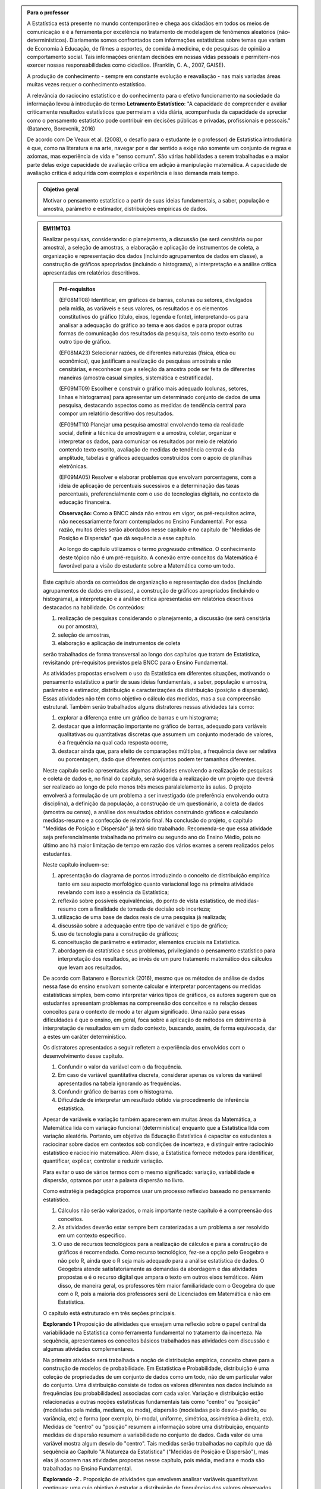 .. admonition:: Para o professor

   A Estatística está presente no mundo contemporâneo e chega aos cidadãos em todos os meios de comunicação e é a ferramenta por excelência no tratamento de modelagem de fenômenos aleatórios (não-determinísticos). Diariamente somos confrontados com informações estatísticas sobre temas que variam de Economia à Educação, de filmes a esportes, de comida à medicina, e de pesquisas de opinião a comportamento social. Tais informações orientam decisões em nossas vidas pessoais e permitem-nos exercer nossas responsabilidades como cidadãos. (Franklin, C. A., 2007, GAISE).   
      
   A produção de conhecimento - sempre em constante evolução e reavaliação - nas mais variadas áreas muitas vezes requer o conhecimento estatístico. 

   A relevância do raciocíno estatístico e do conhecimento para o efetivo funcionamento na sociedade da informação levou à introdução do termo **Letramento Estatístico**: "A capacidade de compreender e avaliar criticamente resultados estatísticos que permeiam a vida diária,  acompanhada da capacidade de apreciar como o pensamento estatístico pode contribuir em decisões públicas e privadas, profissionais e pessoais." (Batanero, Borovcnik, 2016)

   De acordo com De Veaux et al. (2008), o desafio para o estudante (e o professor) de Estatística introdutória é que, como na literatura e na arte, navegar por e dar sentido a exige não somente um conjunto de regras e axiomas, mas experiência de vida e "senso comum". São várias habilidades a serem trabalhadas e a maior parte delas exige capacidade de avaliação crítica em adição à manipulação matemática. A capacidade de avaliação crítica é adquirida com exemplos e experiência e isso demanda mais tempo.

   .. figure:: _resources/menina-globo.png
      :width: 300 pt
      :align: center

   .. admonition:: Objetivo geral

      Motivar o pensamento estatístico a partir de suas ideias fundamentais, a saber, população e amostra, parâmetro e estimador, distribuições empíricas de dados.

   .. admonition:: EM11MT03
   
      Realizar pesquisas, considerando: o planejamento, a discussão (se será censitária ou por amostra), a seleção de amostras, a elaboração e aplicação de instrumentos de coleta, a organização e representação dos dados (incluindo agrupamentos de dados em classe), a construção de gráficos apropriados (incluindo o histograma), a interpretação e a análise crítica apresentadas em relatórios descritivos.

      .. admonition:: Pré-requisitos

         (EF08MT08)
         Identificar, em gráficos de barras, colunas ou setores, divulgados pela mídia, as variáveis e seus valores, os resultados e os elementos constitutivos do gráfico (título, eixos, legenda e fonte), interpretando-os para analisar a adequação do gráfico ao tema e aos dados e para propor outras formas de comunicação dos resultados da pesquisa, tais como texto escrito ou outro tipo de gráfico.
      
         (EF08MA23) 
         Selecionar razões, de diferentes naturezas (física, ética ou econômica), que justificam a realização de pesquisas amostrais e não censitárias, e reconhecer que a seleção da amostra pode ser feita de diferentes maneiras (amostra casual simples, sistemática e estratificada).
   
         (EF09MT09)
         Escolher e construir o gráfico mais adequado (colunas, setores, linhas e histogramas) para apresentar um determinado conjunto de dados de uma pesquisa, destacando aspectos como as medidas de tendência central para compor um relatório descritivo dos resultados.
   
         (EF09MT10)
         Planejar uma pesquisa amostral envolvendo tema da realidade social, definir a técnica de amostragem e a amostra, coletar, organizar e interpretar os dados, para comunicar os resultados por meio de relatório contendo texto escrito, avaliação de medidas de tendência central e da amplitude, tabelas e gráficos adequados construídos com o apoio de planilhas eletrônicas.
      
         (EF09MA05)
         Resolver e elaborar problemas que envolvam porcentagens, com a ideia de aplicação de percentuais sucessivos e a determinação das taxas percentuais, preferencialmente com o uso de tecnologias digitais, no contexto da educação financeira.
      
         **Observação:** Como a BNCC ainda não entrou em vigor, os pré-requisitos acima, não necessariamente foram contemplados no Ensino Fundamental. Por essa razão, muitos deles serão abordados nesse capítulo e no capítulo de "Medidas de Posição e Dispersão" que dá sequência a esse capítulo. 

         Ao longo do capítulo utilizamos o termo *progressão aritmética*. O conhecimento deste tópico não é um pré-requisito. A conexão entre conceitos da Matemática é favorável para a visão do estudante sobre a Matemática como um todo. 

      Este capítulo aborda os conteúdos de organização e representação dos dados (incluindo agrupamentos de dados em classes), a construção de gráficos apropriados (incluindo o histograma), a interpretação e a análise crítica apresentadas em relatórios descritivos destacados na habilidade. Os conteúdos: 

      #. realização de pesquisas considerando o planejamento, a discussão (se será censitária ou por amostra), 
      #. seleção de amostras, 
      #. elaboração e aplicação de instrumentos de coleta 

      serão trabalhados de forma transversal ao  longo dos capítulos que tratam de Estatística, revisitando pré-requisitos previstos pela BNCC para o Ensino Fundamental. 

      As atividades propostas envolvem o uso da Estatística em diferentes situações, motivando o pensamento estatístico a partir de suas ideias fundamentais, a saber, população e amostra, parâmetro e estimador, distribuição e caracterizações da distribuição (posição e dispersão). Essas atividades não têm como objetivo o cálculo das medidas, mas a sua compreensão estrutural. Também serão trabalhados alguns distratores nessas atividades tais como:

      #. explorar a diferença entre um gráfico de barras e um histograma;
      #. destacar que a informação importante no gráfico de barras, adequado para variáveis qualitativas ou quantitativas discretas que assumem um conjunto moderado de valores, é a frequência na qual cada resposta ocorre, 
      #. destacar ainda que, para efeito de comparações múltiplas, a frequência deve ser relativa ou porcentagem, dado que diferentes conjuntos podem ter tamanhos diferentes.

      Neste capítulo serão apresentadas algumas atividades envolvendo a realização de pesquisas e coleta de dados e, no final do capítulo, será sugerida a realização de um projeto que deverá ser realizado ao longo de pelo menos três meses paralalelamente às aulas. O projeto envolverá a formulação de um problema a ser investigado (de preferência envolvendo outra disciplina), a definição da população, a construção de um questionário, a coleta de dados (amostra ou censo), a análise dos resultados obtidos construindo gráficos e calculando medidas-resumo e a confecção de relatório final. Na conclusão do projeto, o capítulo "Medidas de Posição e Dispersão" já terá sido trabalhado. Recomenda-se que essa atividade seja preferencialmente trabalhada no primeiro ou segundo ano do Ensino Médio, pois no último ano há maior limitação de tempo em razão dos vários exames a serem realizados pelos estudantes.  

      Neste capítulo incluem-se:

      #. apresentação do diagrama de pontos introduzindo o conceito de distribuição empírica tanto em seu aspecto morfológico quanto variacional logo na primeira atividade revelando com isso a essência da Estatística;
      #. reflexão sobre possíveis equivalências, do ponto de vista estatístico, de medidas-resumo com a finalidade de tomada de decisão sob incerteza;
      #. utilização de uma base de dados reais de uma pesquisa já realizada;
      #. discussão sobre a adequação entre tipo de variável e tipo de gráfico;
      #. uso de tecnologia para a construção de gráficos;
      #. conceituação de parâmetro e estimador, elementos cruciais na Estatística.
      #. abordagem da estatística e seus problemas, privilegiando o pensamento estatístico para interpretação dos resultados, ao invés de um puro tratamento matemático dos cálculos que levam aos resultados.

      De acordo com Batanero e Borovnick (2016), mesmo que os métodos de análise de dados nessa fase do ensino envolvam somente calcular e interpretar porcentagens  ou medidas estatísticas simples, bem como interpretar vários tipos de gráficos, os autores sugerem que os estudantes apresentam problemas na compreensão dos conceitos e na relação desses conceitos para o contexto de modo a ter algum significado. Uma razão para essas dificuldades é que o ensino, em geral, foca sobre a aplicação de métodos em detrimento à interpretação de resultados em um dado contexto, buscando, assim, de forma equivocada, dar a estes um caráter determinístico. 

      Os distratores apresentados a seguir refletem a experiência dos envolvidos com o desenvolvimento desse capítulo. 

      #. Confundir o valor da variável com o da frequência.  
      #. Em caso de variável quantitativa discreta, considerar apenas os valores da variável apresentados na tabela ignorando as frequências. 
      #. Confundir gráfico de barras com o histograma.
      #. Dificuldade de interpretar um resultado obtido via procedimento de inferência estatística. 


      Apesar de variáveis e variação também aparecerem em muitas áreas da Matemática, a Matemática lida com variação funcional (determinística) enquanto que a Estatística lida com variação aleatória. Portanto, um objetivo da Educação Estatística é capacitar os estudantes a raciocinar sobre dados em contextos sob condições de incerteza, e distinguir entre raciocínio estatístico e raciocínio matemático. Além disso, a Estatística fornece métodos para identificar, quantificar, explicar, controlar e reduzir variação.

      Para evitar o uso de vários termos com o mesmo significado: variação, variabilidade e dispersão, optamos por usar a palavra dispersão no livro. 

      Como estratégia pedagógica propomos usar um processo reflexivo baseado no pensamento estatístico. 

      #. Cálculos não serão valorizados, o mais importante neste capítulo é a compreensão dos conceitos. 
      #. As atividades deverão estar sempre bem caraterizadas a um problema a ser resolvido em um contexto específico. 
      #. O uso de recursos tecnológicos para a realização de cálculos e para a construção de gráficos é recomendado. Como recurso tecnológico, fez-se a opção pelo Geogebra e não pelo R, ainda que o R seja mais adequado para a análise estatística de dados. O Geogebra atende satisfatoriamente as demandas da abordagem e das atividades propostas e é o recurso digital que ampara o texto em outros eixos temáticos. Além disso, de maneira geral, os professores têm maior familiaridade com o Geogebra do que com o R, pois a maioria dos professores será de Licenciados em Matemática e não em Estatística.

      O capítulo está estruturado em três seções principais.

      **Explorando 1** Proposição de atividades que ensejam uma reflexão sobre o papel central da variabilidade na Estatística como ferramenta fundamental no tratamento da incerteza. Na sequência,  apresentamos os conceitos básicos trabalhados nas atividades com discussão e algumas atividades complementares. 

      Na primeira atividade será trabalhada a noção de distribuição empírica, conceito chave para a construção de modelos de probabilidade. Em Estatística e Probabilidade, distribuição é uma coleção de propriedades de um conjunto de dados como um todo, não de um particular valor do conjunto. Uma distribuição consiste de todos os valores diferentes nos dados incluindo as frequências (ou probabilidades) associadas com cada valor. Variação e distribuição estão relacionadas a outras noções estatísticas fundamentais tais como "centro" ou "posição" (modeladas pela média, mediana, ou moda), dispersão (modeladas pelo desvio-padrão, ou variância, etc) e forma (por exemplo, bi-modal, uniforme, simétrica, assimétrica à direita, etc). Medidas de "centro" ou "posição" resumem a informação sobre uma distribuição, enquanto medidas de dispersão resumem a variabilidade no conjunto de dados. Cada valor de uma variável mostra algum desvio do "centro". Tais medidas serão trabalhadas no capítulo que dá sequência ao Capítulo "A Natureza da Estatística" ("Medidas de Posição e Dispersão"), mas elas já ocorrem nas atividades propostas nesse capítulo, pois média, mediana e moda são trabalhadas no Ensino Fundamental. 

      **Explorando -2 .** Proposição de atividades que envolvem analisar variáveis quantitativas contínuas: uma cujo objetivo é estudar a distribuição de frequências dos valores observados e, a outra, cujo objetivo é estudar seu comportamento ao longo do tempo. Na sequência, destacamos algumas propriedades do histograma. 

      **Aprofundando o assunto**

      #. Tipos de seleção de amostras serão apresentados com um exemplo, lembrando que, na BNCC do Ensino Fundamental, está previsto trabalhar no oitavo ano com amostras probabilísticas aleatória simples, sistemática e estratificada. Após a descrição de alguns tipos de seleção de amostra, um exemplo é explorado.
      #. Projeto a ser realizado ao longo de pelo menos três meses paralalelamente às aulas. O projeto envolverá a formulação de um problema a ser investigado (de preferência envolvendo outra disciplina), a definição da população, a construção de um questionário, a coleta de dados (amostra ou censo), a análise dos resultados obtidos construindo gráficos e calculando medidas-resumo e a confecção de relatório final. Na conclusão do projeto, o capítulo "Medidas de Posição e Dispersão" já terá sido trabalhado. Serão recomendados para o professor vários temas, caso os grupos ou a turma demandem. As etapas sugeridas para o desenvolvimento do projeto estão destacadas no documento da ABE (2015). 

      Ao final do capítulo são sugeridos vídeos e projetos aplicados envolvendo  Estatística, várias páginas para pesquisar dados reais e exercícios incluindo questões do ENEM e Vestibulares, abordando os conteúdos desse capítulo. Nos exercícios serão tratados os distratores.

      .. admonition:: Referências bibliográficas

      ABE (2015) ABE: Reflexões a respeito dos conteúdos de probabilidade e estatística na escola no Brasil - uma proposta. Disponível em: <https://goo.gl/OBtwpv>. Acesso em: 18 ago. 2017. 

      Batanero, C., Burrill, G., & Reading, C. (Eds.). (2011). Teaching statistics in school mathematics-challenges for teaching and teacher education: A joint ICMI/IASE study: the 18th ICMI study (Vol. 14). Springer Science & Business Media.

      Batanero, C., & Borovcnik, M. (2016). Statistics and probability in high school. Springer.

      Bussab, W. O. & Morettin, P. A. (2017). Estatística Básica.  Saraiva. Nona edição.

      Cordani, Lisbeth K. "Estatística para todos." (2002). <http://www.estatistica.ccet.ufrn.br/cdee/wp-content/themes/cdee/arquivos/projeto02/oficina_site_educacao.pdf> Acesso em: 22 set. 2017.

      De Veaux, R. D., College, W., Velleman, P. F. (2008), Math is Music; statistics is literature (or why are there no six-year-old novelists?). Amstat news. pp 54-57.

      IBGE (2017) <https://vamoscontar.ibge.gov.br/> Acesso em: 29 ago. 2017.

      Franklin, C. A. (2007). Guidelines for assessment and instruction in statistics education (GAISE) report: A pre-K--12 curriculum framework. American Statistical Association.

      Pfenning, N. (2011). Elementary Statistics: looking at the big picture. Cengage Learning.

      Rossman, Allan J., and Beth L. Chance. (1998).  Workshop Statistics:: Discovery With Data and Minitab. Springer Science & Business Media.  


.. Retirado do material do Nei (Aula1)


.. _cap-a-natureza-da-estatistica:

***************************************************
Explorando: compreendendo a natureza da Estatística
***************************************************

Vivemos cercados de incertezas. A todo momento somos bombardeados por informações sobre pequisas científicas comprovando (estatisticamente) que tal substância causa uma patologia, ou sobre pesquisas de opinião, índices de pobreza, características sobre o envelhecimento da população, e outros temas de natureza incerta. Num mundo assim, é importante ter espírito crítico para informações sujeitas à incerteza a fim de poder interpretá-las e, quando necessário, poder escolher, entre diferentes opções, aquela que parece melhor diante da incerteza.  Nesse sentido, a Estatística é uma disciplina fundamental para todos os estudantes e, certamente, com grande responsabilidade para a formação crítica do cidadão, pois ela é usada nas mais variadas áreas do conhecimento tais como: Medicina, Economia, Política, Direito, Psicologia, Engenharia, Educação, entre outras.

Mas afinal o que é Estatística? 


.. glossary:: 

   Estatística
     Arte e ciência de coletar, analisar, apresentar e interpretar dados, para que se tomem decisões sob incerteza.

.. inserir figura para a introdução

.. _ativ-1-escolha-do-melhor-fornecedor:
-----------------------------------------------------------
Atividade: escolha do melhor fornecedor - Tomada de decisão
-----------------------------------------------------------

*Controle de Qualidade na Produção de Parafusos (Inspirada em ROSSMAN and CHANCE, 1998).*


.. admonition:: Para o professor

 **Objetivos específicos** 
 Comparar distribuições empíricas de dados, estimulando a necessidade de resumir a informação a partir de medidas de posição e de dispersão, tais como moda e amplitude, que auxiliam na descrição das distribuições.
   
   
 **Observações e sugestões**
 Pretende-se trabalhar nessa atividade vários conceitos importantes na Estatística tais como distribuição empírica, medidas de posição, medidas de dispersão, forma da distribuição, sem se preocupar com  formalizações.
 
   
 No item (a)  a resposta esperada é “diâmetros dos parafusos”. No entanto os alunos podem achar que a frequência com que cada valor de diâmetro ocorre também é necessária. Esse tipo de gráfico, diagrama de pontos, reflete exatamente a tabela de frequências absolutas. No entanto, ele permite perceber por simples visualização a forma da distribuição e suas propriedades.  
   
 No item (b), como todos os parafusos estão fora da especificação, a resposta é zero.
   
 Item (c): Fornecedor A: 14,5 mm; fornecedor B: 15,0 mm; fornecedor C: 15,0 mm e fornecedor D: 14,74 mm.
   
 Para o item (d) é necessário perceber que os intervalos assinalados no eixo horizontal correspondentes a 0,1 mm estão subdivididos em 5 partes de medida 0,02 mm. Portanto, a resposta a esse item é
   
   +------------+--------------+--------------+
   | Fornecedor | Valor Mínimo | Valor Máximo |
   +============+==============+==============+
   | A          | 14,42        | 14,58        |
   +------------+--------------+--------------+
   | B          | 14,60        | 15,24        |
   +------------+--------------+--------------+
   | C          | 14,58        | 15,60        |
   +------------+--------------+--------------+
   | D          | 14,56        | 15,18        |
   +------------+--------------+--------------+
   
 A reflexão tem o intuito de provocar um debate sobre estratégias de amostragem e representatividade das amostras, mesmo sem formalizar tais conceitos. No último item, observe que não é para resolver o problema proposto e sim, pensar em situações semelhantes que levariam a uma análise similar à análise feita nessa atividade, como por exemplo, estudar a vida de baterias de diferentes marcas, ou de uma mesma marca, porém fabricada em países diferentes, etc.
   
   
   
   

Uma indústria precisa comprar parafusos de diâmetro 15 mm cuja variação aceitável é 15,0 mm "mais ou menos" 0,2 mm. Há quatro empresas, A, B, C e D, fornecedoras desses parafusos, que são vendidos em caixas com 60 unidades. Para decidir de qual fornecedor passará a comprar os parafusos, a empresa resolveu comprar e analisar uma caixa de cada um dos fornecedores.  Os diâmetros das peças foram medidos com instrumento de alta precisão e os valores obtidos estão representados nos gráficos a seguir, em que cada círculo representa um parafuso posicionado sobre a abscissa correspondente à medida do seu diâmetro, medido em precisão de 0,02 mm.

.. _fig-parafusos:

.. figure:: _resources/ParafusoA_3.png
   :width: 600px
   :align: center
   
.. figure:: _resources/ParafusoB_3.png
   :width: 600px
   :align: center
   
.. figure:: _resources/ParafusoC_2.png
   :width: 600px
   :align: center

.. figure:: _resources/ParafusoD_2.png
   :width: 600px
   :align: center

   Diagramas de pontos com as medidas dos parafusos de cada fornecedor

#. Que informações foram usadas para a construção desses gráficos?
#. Quantos parafusos da caixa do fornecedor A atendem a especificação do comprador?
#. Para cada fornecedor, identifique a medida do diâmetro de maior :index:`frequência<frequência>`.
#. Considerando cada um dos fornecedores, identifique o menor e o maior diâmetros observados. 
#. Com base na sua resposta anterior, identifique os fornecedores cujos diâmetros dos parafusos observados variaram nos intervalos de menor :index:`amplitude<amplitude>` e de maior amplitude.

.. glossary:: 
   
   Amplitude 
      Em Estatística, a amplitude é definida como a diferença entre o maior e o menor valores observados. 

`\textsf{f})` De qual fornecedor você classifica o comportamento dos diâmetros dos parafusos como o de maior :index:`dispersão<dispersão>`? E o de menor dispersão?

.. glossary:: 

   Dispersão 
      Segundo o dicionário Aurélio, dispersão significa (1) ato ou efeito de dispersar; (2) separação (de pessoas ou coisas) para diferentes partes.  Em Estatística, existem diferentes medidas de dispersão, dentre as quais, a amplitude.

`\textsf{g})` Com base nesses dados, a(s) caixa(s) de qual(is)  fornecedor(es) apresenta(m) pelo menos um parafuso dentro das especificações do comprador?

`\textsf{h})` Supondo que, para cada fornecedor, os comportamentos dos diâmetros dos parafusos sejam similares para as outras caixas, que fornecedor, com base nas especificações do comprador, você recomendaria ao comprador? Por quê?

`\textsf{i})` Todos os parafusos da caixa do fornecedor escolhido no item anterior seriam aproveitados? 


.. admonition:: Para Refletir

   * Comente a estratégia usada para a obtenção dos dados dos fornecedores: as medidas obtidas refletem o comportamento das medidas de todos os parafusos produzidos pelo fornecedor? Seria razoável medir todos os parafusos fabricados por um fornecedor?

   * Que procedimento você usaria para confirmar a sua escolha inicial? 
 
   * Em Controle de Qualidade, área de aplicação da Estatística na Indústria, é muito comum realizar comparações de diferentes produtos para fazer uma escolha ou verificar se os mesmos atendem às especificações apresentadas. Proponha um problema desse tipo com algum produto e indique a estratégia a ser usada e que medidas deveriam ser observadas.

.. admonition:: Resposta

 (a) Apenas as medidas dos diâmetros dos parafusos. 
 (b) Nenhum, pois todos apresentam diâmetro inferior ao mínimo aceitável 14,8 mm.
 (c) Fornecedor A: 14,5 mm; fornecedor B: 15,0 mm; fornecedor C: 15,0 mm e fornecedor D: 14,74 mm.
    
 (d)   
   +------------+--------------+--------------+
   | Fornecedor | Valor Mínimo | Valor Máximo |
   +============+==============+==============+
   | A          | 14,42        | 14,58        |
   +------------+--------------+--------------+
   | B          | 14,60        | 15,24        |
   +------------+--------------+--------------+
   | C          | 14,58        | 15,60        |
   +------------+--------------+--------------+
   | D          | 14,56        | 15,18        |
   +------------+--------------+--------------+
 (e) Menor amplitude: fornecedor A e maior amplitude: fornecedor C
 (f) Em relação à amplitude, menor dispersão: fornecedor A e maior dispersão: fornecedor C.
 (g) Fornecedores B, C e D.
 (h) Fornecedor B, pois é o que tem maior número de parafusos dentro das especificações.
 (i) Não, dois seriam descartados.
   

.. _ativ-2-comparacao-de-medicamentos:

-------------------------------------
Atividade: comparação de medicamentos
-------------------------------------


.. admonition:: Para o professor

 **Objetivos específicos** 
   
 * Construir diagrama de pontos

 * Analisar distribuições empíricas, ou seja, construídas a partir de dados experimentais, usando diagrama de pontos para comparar médias; mais especificamente, para comparar médias populacionais, verificando que nem sempre é possível concluir que estas são iguais quando as médias amostrais são diferentes. 
    
 **Observações e sugestões** 
   
 O objetivo principal dessa atividade é mostrar situações distintas nas quais ao comparar duas médias diferentes (resultantes de amostras), não é possível afirmar que na população, os parâmetros correspondentes sejam diferentes. Por exemplo, situações nas quais apesar de as médias amostrais serem diferentes, não podemos rejeitar a hipótese de que as médias populacionais são iguais, devido à dispersão resultante da amostra.  
   
 As respostas possíveis a serem relatadas no campo *para pesquisar* devem estar contidas nos campos sobre observações referentes a reações adversas, interações medicamentosas, etc. Em geral, as bulas sempre relatam situações que envolvem a observação de dados nesses casos e, algumas, apresentam a frequência na qual essas interações ou reações ocorrem. No entanto, pode ocorrer que uma particular bula não contenha informações do tipo solicitado.
   
   
Deseja-se comparar três medicamentos, X, Y e Z, no tratamento da dor de cabeça. Para isso 60 pacientes com perfis similares foram separados aleatoriamente em três grupos de 20 cada. Para cada grupo,  será ministrado um dos medicamentos e observado o tempo de cura da dor de cabeça (em minutos). No quadro a seguir estão dispostos os dados obtidos.

.. _tabela-medicamentos:

.. table:: Legenda
   :widths: 1 3
   :column-alignment: left center
   
+-------------+-----------------------------------------------------------+------+
| medicamento | tempo em minutos                                          | soma |
+=============+==+==+==+==+==+==+==+==+==+==+==+==+==+==+==+==+==+==+==+==+======+
| X           | 7| 8| 8| 9| 9| 9| 9|10|10|10|10|10|10|11|11|11|11|12|12|13| 200  |
+-------------+--+--+--+--+--+--+--+--+--+--+--+--+--+--+--+--+--+--+--+--+------+
| Y           | 7| 8| 9| 9|10|10|11|11|11|12|12|12|13|13|14|14|15|15|16|18| 240  |
+-------------+--+--+--+--+--+--+--+--+--+--+--+--+--+--+--+--+--+--+--+--+------+
| Z           |11|11|11|11|11|12|12|12|12|12|12|12|12|12|12|13|13|13|13|13| 240  |
+-------------+--+--+--+--+--+--+--+--+--+--+--+--+--+--+--+--+--+--+--+--+------+

#. Organize as informações apresentadas no quadro acima em diagramas de pontos. Utilize uma folha de papel quadriculada, usando a mesma escala.

#. A partir dos diagramas construídos, identifique o grupo que apresentou maior dispersão dos tempos de cura com base na amplitude. 

#. Determine os tempos médios de cura da dor de cabeça para cada substância.

#. A partir dos diagramas construídos e das médias calculadas, responda:

   **1.** Entre X e Y, qual medicamento você escolheria? Por quê?
       
   **2.** Entre X e Z, qual medicamento você escolheria? Por quê?
   
   **3.** Entre Y e Z, qual medicamento você escolheria? Por quê?
   
   **4.** A partir dos dados disponíveis, é possível garantir que algum medicamento é melhor que os outros? Por que?

.. Incluir na fase 3 como um exercício

.. Ao realizar uma validação desse estudo, um dos pesquisadores percebeu que três pacientes do grupo que usou o medicamento Y usaram outro medicamento o que fez com que fosse necessário refazer três novas observações  para o medicamento Y descartando as medições inadequadas. Construa um novo diagrama de pontos com os novos valores apresentados e compare com o diagrama obtido anteriromente para o medicamento Y.

.. Incluir nova tabela de dados para o estudo Y

.. #. Você mudaria suas conclussões anteriores com essa nova distribuição de tempos de cura do medicamento Y?
.. #. Como é possível que apenas 3 pacientes possam ter um efeito como esse nos resultados?
.. #. Você pensa que aconteceria a mesma coisa com o medicamento X? E com Z? Quantos pontos precisaria trocar em cada caso para mudar as suas conclussões?
.. #. Discuta quais são as diferenças em cada caso  e por que acredita que isto acontece.

.. admonition:: Para pesquisar

   Em casa, procure algum remédio e leia a sua bula. Em seguida, identifique informações que você considera como resultantes de estudos que envolvam Estatística e anote-as em seu caderno. 


.. admonition:: Resposta 

a)    
  .. _fig-medicamentos:

  .. figure:: _resources/Medicamentos_DP.png
     :width: 300pt
     :align: center

 Diagramas de pontos: tempos de cura (em minutos) para os medicamentos X, Y e Z
 
b) Analisando os diagramas de pontos, percebe-se que o medicamento Y foi o que apresentou maior dispersão dos tempos de cura. Observe que é a distribuição que apresentou a maior amplitude.
 
c) De acordo com as somas informadas na tabela, temos que as médias observadas de tempo de cura foram 10 minutos para o medicamento X, 12 minutos para o medicamento Y e 12 minutos para o medicamento Z.

d) Comparando os diagramas de pontos:
 
**1.** Observa-se que o medicamento X apresenta uma média amostral (10 min) inferior à do medicamento Y (12 min), porém existe uma interseção razoável, quando analisamos as duas distribuições empíricas dos tempos de cura para esses medicamentos. Isso potencialmente indicaria não existir uma diferença significativa entre os tempos médios de cura desses dois medicamentos. Uma forma de reforçar essa conclusão seria coletar mais dados para cada um dos medicamentos e observar se reproduzem o mesmo padrão observado na análise inicial.
    
**2.** Quando analisamos as distribuições empíricas dos tempos de cura dos medicamentos X e Z, observamos que o medicamento X apresenta uma média amostral inferior à do medicamento Z. Neste caso, a interseçâo das duas distribuições é pequena. Além disso, todas as 20 medições do tempo de cura de Z são maiores do que a média de X. Nesta comparação, os dados se revelam mais favoráveis à escolha do medicamento X.
    
**3.** Observa-se que ambos medicamentos apresentam a mesma média amostral, porém dispersões diferentes. Assim, esses dados favorecem o medicamento Z, que apresenta menor dispersão em torno do tempo médio de cura.
    
**4.** Como já foi discutido, apenas os medicamentos X e Z apresentam uma diferença clara. No entanto, para uma conclusão mais confiável seria conveniente coletar mais informações.
    
    
.. _ativ-3-pesquisa-ibge-pnad:

------------------------------------------------------------------
Atividade: pesquisa sobre a prática de esportes e atividade física
------------------------------------------------------------------

*Fonte: IBGE, Suplemento da PNAD/2015*


.. admonition:: Para o professor

   **Objetivos específicos**
   
   * Apresentar os conceitos de população e amostra. 
   
   * Comparar os diferentes tipos de variáveis analisados em uma  pesquisa para adiante identificar variáveis qualitativas e quantitativas. 
   
   **Observações e sugestões**
   
   * No item (a), espera-se que sejam indicadas algumas entre as seguintes variáveis: idade, sexo,  educação, trabalho, rendimento, se pratica ou não atividade física, modalidade da atividade para quem pratica, motivação para a prática de atividade física, local da prática, frequência da prática, duração da atividade, participação em competições, etc.
   
   * No item (b) deve-se informar as variáveis que assumem atributos (respostas não-numéricas) tais como sexo, prática de atividade física (sim ou não), modalidade da atividade física praticada, etc.
   
   * No item (c) deve-se informar as variáveis que assumem valores numéricos tais como idade, rendimento, duração da atividade física, etc.
   
A Pesquisa Nacional por :index:`Amostra<Amostra>` de Domicílios (PNAD), realizada pelo `IBGE <https://www.ibge.gov.br/estatisticas-novoportal/sociais/populacao/9127-pesquisa-nacional-por-amostra-de-domicilios.html>`_, obtém informações anuais sobre características demográficas e socioeconômicas da população, como sexo, idade, educação, trabalho e rendimento, e características dos domicílios. Com periodicidade variável, a PNAD obtém informações sobre migração, fecundidade, entre outras, tendo os domicílios como unidade de coleta da informação. Temas específicos abrangendo aspectos demográficos, sociais e econômicos também são investigados.

Um aspecto fundamental da Estatística praticado nessa pesquisa é a forma na qual a :index:`amostra<amostra>`, subconjunto da :index:`população<população>`, é selecionada. Essa seleção é cuidadosamente planejada de modo que seja adequado estender os resultados obtidos na amostra para a população. 

Para que os resultados de uma amostra possam ser estendidos para a população, é necessário planejar com cuidado como a amostra será selecionada, pois o critério de seleção da amostra depende da estrutura da população. Por exemplo, para saber se o feijão cozinhando na panela está bem temperado, basta provar uma pequena colherada. Por quê?  Partimos do pressuposto de que todos os ingredientes foram bem misturados e, assim, a mistura é homogênea. 

Quando dispomos de dados provenientes de um subconjunto da população sempre podemos descrever os dados nos restringindo apenas ao subconjunto. Se quisermos estender nossas conclusões para a população, será necessário o uso de outras tecnologias que permitam calcular as incertezas associadas a essas extensões. 

Na PNAD 2015 foi realizada a investigação de um tema específico chamado “Suplemento de Práticas de Esporte e Atividade Física” no qual foram investigadas as pessoas moradoras de 15 anos ou mais de idade, **em seu tempo livre**, no período de referência de 365 dias, com o objetivo de quantificar aquelas que praticaram algum esporte ou atividade física no período considerado bem como a sua percepção quanto a isso. As informações levantadas nessa pesquisa foram obtidas por meio de um questionário no qual se perguntou:

* Se a pessoa moradora havia praticado esporte, e em caso afirmativo, a respectiva modalidade.
* Independente da resposta anterior, também se perguntou se a pessoa praticava alguma atividade física que não considerava como esporte, informando, em caso positivo, também a modalidade.
* Outras informações levantadas nessa pesquisa foram: motivação para a prática da atividade física, local onde é praticada a atividade, frequência na qual a atividade é praticada, duração da atividade; e a participação em competições.
* Também foram levantadas informações sobre as pessoas que responderam que não praticavam atividade física. Perguntou-se o motivo de não o fazerem e se haviam praticado anteriormente, caso em que se perguntou a modalidade praticada, a idade em que parou de praticar e a causa da interrupção.
* Além dessas informações, a pesquisa investigou também a avaliação da população sobre a opção de o poder público investir no desenvolvimento de atividades físicas e esportivas ou em outra área (saúde, educação, etc.) na vizinhança de seu domicílio.

#. Liste pelo menos oito :index:`variáveis<variáveis>` investigadas na PNAD e no “Suplemento de Práticas de Esporte e Atividade Física” da PNAD 2015, baseando-se no texto apresentado.
#. Das variáveis citadas no item anterior, quais delas apresentam respostas não numéricas? 
#. Das variáveis citadas no item a), quais delas apresentam respostas numéricas?
  

Cada uma das unidades investigadas em um estudo estatístico é denominada um :index:`elemento<elemento>`.  Assim, cada parafuso investigado é um elemento na atividade "Escolha do fornecedor"; cada paciente observado é um elemento na atividade "Comparação de medicamentos"; e cada domicílio e seus residentes são elementos na atividade da PNAD. 


Cada característica observada de um elemento é uma :index:`variável<variável>` estatística. Assim, a medida do diâmetro do parafuso é uma variável na atividade "Escolha do fornecedor", o tempo de cura da dor de cabeça é uma variável na atividade "Comparação de medicamentos" e, na atividade da PNAD, estão presentes várias variáveis estatísticas de interesse do domicílio e de seus residentes tais como local, número de cômodos, número de residentes; sexo, idade e rendimento dos residentes, etc.  


.. O conjunto de variáveis de um dado elemento compõe uma :index:`observação<observação>` num estudo estatístico. Assim, no caso da atividade da PNAD temos dois tipos de observação: o conjunto de todas as variáveis de um domicílio compõe uma observação deste domicílio e o conjunto de variáveis de cada residente também é uma observação neste estudo. Nas duas primeiras atividades, como foi observada apenas uma variável de cada elemento, a observação corresponde à variável.
   

   

   
.. admonition:: Resposta 

 #. Sexo. Idade. Educação. Trabalho. Rendimento. Prática de Atividade Física(AF). Modalidade da AF para quem pratica. Motivação para a AF. Local da Prática da AF. Duração da Prática da AF, etc. 
 #. Sexo. Educação. Trabalho. Prática de AF. Modalidade de AF. Motivação da Prática de AF. Local da Prática da AF.
 #. Idade. Rendimento. Duração da Prática de AF.  
 
 
.. _ativ4-analise-de-infograficos:

-----------------------------------
Atividade: análise de infográficos 
-----------------------------------


.. admonition:: Para o professor

   **Objetivos específicos** 
   
   * Análise de infográficos. Mais especificamente, analisar infográficos construídos pelo IBGE com os resultados da pesquisa PNAD/2015 referente ao suplemento especial de Prática de Atividades Físicas.
   
   * Explorar possíveis associações sobre a prática de atividades físicas com outras variáveis envolvidas na pesquisa, tais como sexo, nível de instrução e rendimento.   
   

   
   **Observações e sugestões**
   
   *Infográfico 1*
   
   O item (b) pretende estimular a reflexão sobre o papel da inferência estatística. De fato, foi observada uma amostra de domicílios de algumas cidades brasileiras, mas como a amostra foi cuidadosamente planejada e a estrutura da população brasileira é conhecida, foi possível dar um passo maior e calcular uma estimativa da proporção das pessoas de 15 anos ou mais que praticam atividades físicas no Brasil. A porcentagem 37,9%, realização numérica de um estimador, representa uma estimativa da proporção das pessoas de 15 anos ou mais que praticaram atividades físicas no Brasil (2015) (parâmetro). Observe que não foi realizado um censo para obter essa informação. Portanto, associada a essa estimativa existe uma margem de erro (valor correspondente à oscilação em torno da estimativa pontual) e um nível de confiança. Por exemplo, se o nível de confiança for 95% isso implica que para cada 100 amostras de mesmo tamanho, em 95% delas o parâmetro se situa no intervalo considerando a margem de erro. Claro que a margem de erro deve ser pequena e o nível de confiança alto na PNAD. Esses conceitos, margem de erro e nível de confiança, têm sido bem divulgados nas pesquisas eleitorais para o público em geral. Se for um ano de eleição, peça aos alunos para trazer resultados de pesquisas eleitorais incluindo a margem de erro e o nível de confiança.
   Cabe também destacar que todas as proporções apresentadas na pesquisa são estimativas que devem ter pequena margem de erro com nível de confiança alto. Assim, pequenas diferenças nessas proporções devem ser olhadas com cuidado, não sendo possível afirmar que elas são diferentes.
   
   O item (c) visa levar a uma reflexão sobre hábitos saudáveis. Por que achamos que a prática de atividades físicas é importante para a saúde de uma pessoa? Como essa conclusão foi obtida?
      
   Os itens (d) e (e) têm como objetivo estudar possíveis associações entre duas variáveis qualitativas, a saber, sexo e prática de atividade física (d) e faixa etária e prática de atividade física (e). Observe que embora a idade seja uma variável quantitativa, quando ela é representada por faixas etárias ela se torna qualitativa. 
   
   É importante destacar, na análise desses gráficos, que o que se fez foi separar o conjunto de dados em subconjuntos como por exemplo, sexo feminino e sexo masculino e depois, observou-se a resposta sobre a prática de atividade física em cada subgrupo. Para efeito de comparação de grupos distintos, é importante trabalhar com a frequência relativa (ou porcentagem), pois os grupos podem ser de tamanhos diferentes e se os gráficos forem construídos com as frequências absolutas não será possível visualisar as relações entre as variáveis analisadas. 
   
   *Infográfico 2*
   
   Os itens (a) e (b) têm como objetivo estudar possíveis associações entre duas variáveis qualitativas, a saber, grau de instrução e prática de atividade física (a) e rendimento per capita e prática de atividade física (b). Observe que, embora rendimento seja uma variável quantitativa, quando ele é representado por intervalos de rendimento, se torna variável qualitativa. Novamente aqui é importante destacar, na discussão, que o conjunto inteiro foi subdividido em subconjuntos ditados pelas categorias, grau de instrução ou faixas de rendimento, e que para cada subconjunto calculou-se a porcentagem de pessoas que praticam atividade física. Usar frequências absolutas não seria útil para comparar os diferentes grupos quando eles têm tamanhos diferentes. 
     
   
   *Infográfico 3*
   
   Na análise do infográfico 3, cabe destacar que trata-se de um gráfico de barras típico representando a distribuição de frequências de uma variável qualitativa. É importante levar os alunos a perceber que para a variável modalidade, considerando o conjunto de todas as pessoas que responderam essa questão, calculou-se as porcentagens para cada tipo de atividade indicada. Discuta sobre a categoria *outras atividades* indicando que foram respostas com frequência muito pequena e, de fato, não faria sentindo ir listando uma a uma essas modalidades. Em geral, nesses casos, o que se faz é agregar as respostas com frequência muito pequena na categoria outras. Sugira ao aluno pesquisar no link dessa pesquisa para verificar se, no instrumento de coleta de dados, essa questão era aberta (resposta livre) ou fechada (com opções a serem assinaladas). 
   
   Na análise desse gráfico, deve-se destacar que a altura das barras correspondem às porcentagens (frequências relativas) na qual ocorreram e que a soma dessas porcentagens será 100%.  Também cabe comentar que as barras devem ter larguras iguais, mas não existe nenhum lugar geométrico definido ao longo do eixo horizontal para as respostas da variável modalidade de prática neste gráfico, ou seja, podemos mudar a posição das diferentes modalidades. As barras, separadas, são equidistantes e foram organizadas por ordem de decrescente de frequência. Como só há um eixo numérico (frequência), comente que as barras podem ser tanto verticais, como horizontais e essa orientação determinará a orientação do eixo que representa as frequências no gráfico.  
   
   *Infográfico 4*
   
   Na análise do infográfico 4, é importante destacar que foram usados dois tipos de gráficos diferentes  para representar variáveis qualitativas, mas ambos usam a mesma ideia, a saber, uma região é subdividida de maneira harmônica em sub-regiões (o círculo em setores circulares e o retângulo em retângulos menores de mesma largura contidos nele) cujas áreas em relação à área da região correspondem exatamente à frequência relativa (ou porcentagem) da categoria de resposta que a sub-região representa. Por exemplo, a área do setor em vermelho dividida pela área do círculo é 0,147 (ou 14,7% da área do círculo). A área do retângulo verde dividida pela área do retângulo inteiro é 0,578 (ou 57,8% da área do retângulo inteiro).  São duas formas de olhar como cada categoria de resposta aparece em relação ao todo.
   
   
   



A seguir apresentaremos quatro :index:`infográficos<infográficos>`, produzidos pelo IBGE (`vamoscontar.ibge.gov.br <https://vamoscontar.ibge.gov.br/atividades/ensino-medio/9801-pesquisando-a-pratica-de-esportes-e-atividades-fisicas-no-brasil.html>`_) usando os dados do Suplemento Prática de Esporte e Atividade Física da PNAD 2015.

Um :index:`infográfico<infográfico>` é uma apresentação de informações integradas em textos sintéticos com dados numéricos e elementos gráficos e visuais tais como fotografias, desenhos, diagramas estatísticos, gráficos, etc. 

.. _fig-infografico-pnad-1:

.. figure:: _resources/PNAD_2015_Esportes_01quem2.png
   :width: 300pt
   :align: center

   PNAD - Infográfico 1

1. Segundo a pesquisa, qual a porcentagem de pessoas de 15 anos ou mais que praticaram algum esporte ou atividade física no período de um ano? 
2. O título genérico deste infográfico, a saber, "Quem mais pratica esportes e atividades físicas? - Percentual de pessoas de 15 anos ou mais que praticaram algum esporte ou atividade física-Brasil (2015)", diz respeito à população brasileira de 15 anos ou mais ou à amostra coletada?
3. Com base nas recomendações médicas sobre a prática de atividades físicas para se ter boa saúde, como você avalia o resultado obtido na pesquisa para a população brasileira de 15 anos ou mais? 
4. Considerando homens e mulheres separadamente, percebe-se alguma diferença com relação à prática de atividades físicas? Em caso afirmativo, descreva a(s) diferença(s) observada(s).
5. Considerando as faixas etárias discriminadas no infográfico, percebe-se alguma diferença com relação à prática de atividades físicas? Em caso afirmativo, descreva a(s) diferença(s) observada(s).

.. _fig-infografico-pnad-2:

.. figure:: _resources/PNAD_2015_Esportes_03instrrend2.png
   :width: 300pt
   :align: center

   PNAD - Infográfico 2

1. Considerando os diferentes graus de instrução, percebe-se alguma diferença com relação à prática de atividades físicas? Em caso afirmativo, descreva a(s) diferença(s) observada(s).
2. Considerando as faixas de rendimento mensal per capita do domicílio, percebe-se alguma diferença com relação à prática de atividades físicas? Em caso afirmativo, descreva a(s) diferença(s) observada(s).

.. _fig-infografico-pnad-3:

.. figure:: _resources/PNAD_2015_Esportes_04principais.png
   :width: 300pt
   :align: center

   PNAD - Infográfico 3

1. Qual foi a variável estudada no gráfico acima?
2. A variável estudada tem respostas de que tipo: numéricas ou não-numéricas?
3. Qual foi a resposta que apresentou a maior frequência?
4. O que você acha que representa a resposta “Outros Esportes”?

.. _fig-infografico-pnad-4:

.. figure:: _resources/PNAD_2015_Esportes_05investimento.png
   :width: 300pt
   :align: center

   PNAD - Infográfico 4

1. Qual a porcentagem de pessoas de 15 anos ou mais que concorda com que o poder público deva investir em atividades físicas ou desportivas?
2. Qual a opinião das pessoas de 15 anos ou mais que concordam que o poder público deve investir em atividades físicas ou esportivas com relação à prioridade de investimentos?
3. Entre as pessoas de 15 anos ou mais que não concordam que o poder público deve investir em atividades físicas ou esportivas, que área elas entendem como prioritária?
4. Podemos afirmar que 57,8% das pessoas de 15 anos ou mais defendem que o poder público deve investir em Saúde?"

.. admonition:: Resposta 

   **Infográfico 1**
   
   1. 37,9%
   2. População brasileira de 15 anos ou mais.
   3. Não parece satisfatório. Vários estudos têm demonstrado que a prática de atividades físicas é fundamental para se ter boa saúde.
   4. Sim. Entre os homens brasileiros de 15 anos ou mais, pouco mais de 40% praticam atividade física; enquanto esse percentual para mulheres brasileiras de 15 anos ou mais é pouco menor do que 35%. 
   5. Sim. Percebe-se uma diminuição dos percentuais de pessoas que praticam atividade física, conforme a idade aumenta. Na faixa de 15 a 17 anos temos mais de 50%, na faixa de 18 a 24 anos temos um pouco menos do que 50%, na faixa de 25 a 39 anos temos pouco mais de 40%, na faixa de 40 a 59 anos temos mais de 30% e na faixa 60 anos ou mais temos menos de 30%.
   
   **Infográfico 2**
   
   1. Sim, a porcentagem de pessoas de 15 anos ou mais que pratica atividade física cresce conforme o grau de instrução é maior.
   2. Sim, a porcentagem de pessoas de 15 anos ou mais que pratica atividade física cresce conforme a faixa de rendimento per capita é maior. 
   
   **Infográfico 3**
   
   1. Modalidade de atividade física praticada.
   2. Não-numéricas: futebol, natação, etc.
   3. Futebol
   4. Como as últimas modalidades discriminadas no gráfico apresentaram porcentagens muito pequenas ("ciclismo", "ginástica rítmica e artística", "lutas e artes marciais", "voleibol, basquetebol e handebol"), cerca de 2%, a categoria outros esportes reuniu modalidades que ocorreram com porcentagens muito pequenas, não cabendo representá-las separadamente no gráfico. Observe que a última modalidade, antes de "outros esportes" já está reunida em mais de uma modalidade, a saber, "voleibol, basquetebol e handebol". 
   
   **Infográfico 4**
   
   1. 73,3% 
   2. Entre as pessoas que acham que se deva priorizar investimentos em atividades físicas, 91,1% acha que o investimento deve ser para atividades físicas para as pessoas em geral, 8% acha que deve ser para a formação de atletas e, o restante (0,9%) respondeu outro tipo de prioridade.
   3. Entre as pessoas que não concordam que o poder público deve investir em atividades físicas, 57,8% acham que a prioridade deve ser Saúde, 21,3% acham que a prioridade deve ser Segurança, 16,5%, acham que a prioridade deve ser Educação e, o restante (4,4%) respondeu outros tipos de prioridade.
   4. Não, de fato, são 57,8% de 14,7% o que dá cerca de 8,5% das pessoas de 15 anos ou mais. 
   
 
